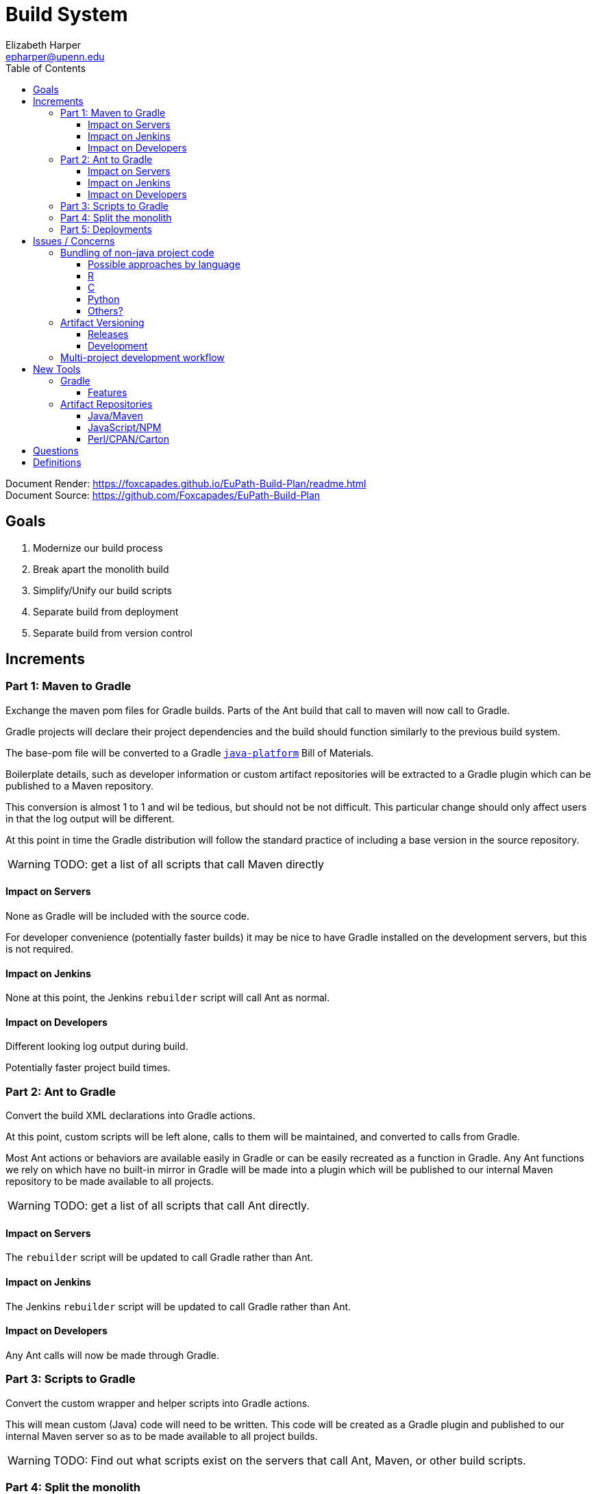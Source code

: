 = Build System
:icons: font
ifdef::env-github[]
:warning-caption: ⚠
endif::[]
:toc: left
:toclevels: 3
Elizabeth Harper <epharper@upenn.edu>

// External URLS
:condSubstBlog: https://medium.com/codequest/Gradle-multi-project-build-substituting-jar-dependencies-with-local-projects-4a5323f8680b
:condSubstDocs: https://docs.Gradle.org/current/userguide/customizing_dependency_resolution_behavior.html
:docSrc: https://github.com/Foxcapades/EuPath-Build-Plan
:docPage: https://foxcapades.github.io/EuPath-Build-Plan/readme.html
:javaPlatDocs: https://docs.gradle.org/current/userguide/java_platform_plugin.html
:cpanGitUse: https://metacpan.org/pod/distribution/App-cpanminus/bin/cpanm



Document Render: {docPage} +
Document Source: {docSrc}

== Goals

1. Modernize our build process
2. Break apart the monolith build
3. Simplify/Unify our build scripts
4. Separate build from deployment
5. Separate build from version control


== Increments


=== Part 1: Maven to Gradle

Exchange the maven pom files for Gradle builds.  Parts of
the Ant build that call to maven will now call to Gradle.

Gradle projects will declare their project dependencies and
the build should function similarly to the previous build
system.

The base-pom file will be converted to a Gradle <<javaPlat,
`java-platform`>> Bill of Materials.

Boilerplate details, such as developer information or custom
artifact repositories will be extracted to a Gradle plugin
which can be published to a Maven repository.

This conversion is almost 1 to 1 and wil be tedious, but
should not be not difficult.  This particular change should
only affect users in that the log output will be different.

At this point in time the Gradle distribution will follow
the standard practice of including a base version in the
source repository.

WARNING: TODO: get a list of all scripts that call Maven
  directly

==== Impact on Servers

None as Gradle will be included with the source code.

For developer convenience (potentially faster builds) it may
be nice to have Gradle installed on the development servers,
but this is not required.

==== Impact on Jenkins

None at this point, the Jenkins `rebuilder` script will call
Ant as normal.

==== Impact on Developers

Different looking log output during build.

Potentially faster project build times.


=== Part 2: Ant to Gradle

Convert the build XML declarations into Gradle actions.

At this point, custom scripts will be left alone, calls to
them will be maintained, and converted to calls from Gradle.

Most Ant actions or behaviors are available easily in Gradle
or can be easily recreated as a function in Gradle.  Any Ant
functions we rely on which have no built-in mirror in Gradle
will be made into a plugin which will be published to our
internal Maven repository to be made available to all
projects.

WARNING: TODO: get a list of all scripts that call Ant
  directly.


==== Impact on Servers

The `rebuilder` script will be updated to call Gradle rather
than Ant.


==== Impact on Jenkins

The Jenkins `rebuilder` script will be updated to call
Gradle rather than Ant.

==== Impact on Developers

Any Ant calls will now be made through Gradle.


=== Part 3: Scripts to Gradle

Convert the custom wrapper and helper scripts into Gradle
actions.

This will mean custom (Java) code will need to be written.
This code will be created as a Gradle plugin and published
to our internal Maven server so as to be made available to
all project builds.

WARNING: TODO: Find out what scripts exist on the servers
  that call Ant, Maven, or other build scripts.


=== Part 4: Split the monolith

Take each project's Gradle build and convert its dependency
on sibling projects into artifact dependencies with
<<#condSubst,Conditional Substitution>>.


=== Part 5: Deployments




== Issues / Concerns


=== Bundling of non-java project code


With Gradle's customizable nature, additional compile tasks
can be added for non-Java source code.

In CI additional steps can be performed to publish those
components as bundles or packages as per the standard
practices for the specific language.

In early phases of the build update, non-Java dependencies
will be treated as they are in the current build process.

When we migrate towards a separate build/deploy strategy
we will need to have a system in place to host, version, and
update these dependencies.

==== Possible approaches by language

===== Perl

With Perl we have a couple of options available to us.  We
can use a private CPAN repository, or alternatively, we can
split the Perl code into separate git repositories and
depend on it {cpanGitUse}[via git itself].

====== Versioning

Depending on the package hosting approach above we may use
different strategies, using git we can use git tags to
maintain releases or different versions.  Using a private
CPAN repository, we would need to come up with a concrete
versioning strategy.

===== JavaScript/TypeScript

This is already handled for us via NPM or Yarn.  Similarly
to Perl, we may desire to host our JavaScript & TypeScript
code in a private NPM repository, or split that code out and
just use git.

==== R

WARNING: TODO

==== C

WARNING: TODO

==== Python

WARNING: TODO

==== Others?

WARNING: TODO

=== Artifact Versioning

WARNING: Everything about this needs to be discussed.  The
  below sections outline a rough idea that may work for our
  team.

==== Releases


For releases, artifacts will be built using the version
format `<siteRelease>.<artifactBuild>` or, for example
`46.0`.  The java platform project will be updated to
reflect the concrete versions of the artifacts that will be
used for a site release.

The `<artifactBuild>` will be the number of builds of the
release artifact for a site version, so as live patches are
added, this number will increment.

.Example Release History
[source]
----
WDK:
  48.0 - Site Release
  48.1 - Memory leak fix
  49.0 - Site Release
  49.1 - Corrected typo
  49.2 - Fix for user-comment search
----


==== Development

While in development artifacts will be versioned using the
format `<nextRelease>.SNAPSHOT-<artifactBuildNumber>`.

The `<artifactBuildNumber>` (and potentially `<nextRelease>`)
params will be managed by CI to avoid conflicts.

The development <<javaPlat,Java Platform>> will be given a
wildcard version identifier that simply specifies that
builds should use the latest artifact.

.Example Version History
[source]
----
WDK:
  46.SNAPSHOT-105: Added public user datasets to user dataset list
  46.SNAPSHOT-106: Corrected issue with deleted public user datasets
--- Site Build 47 released---
  47.SNAPSHOT-1: Added user id field to service endpoint result
  47.SNAPSHOT-2: Reworked question service
----


=== Multi-project development workflow

Initially the projects will declare each other as local
dependencies which will mean that components will be rebuilt
as needed in a manner similar to the previous builds.

Eventually dependencies will be handled with conditional
substitutions, a built in Gradle feature, which will use a
local project when available instead of the Maven repository
version of that dependency.


== New Tools


=== Gradle

Build / dependency management tool.  Can be used as a
replacement for Maven, Ant, and many of our custom wrapper
scripts and tools.

Gradle is a JVM language oriented build manager, but can be
and is used for non-jvm build and dependency management.

==== Features

Dependency Management::
  * Primarily uses Maven repositories for retrieving
    dependencies, and follows traditional Maven versioning
    behavior
  * can be extended through many plugins to pull from
    different source types, such as a git repo, npm, etc..
  
Artifact Builds::
  * Comes with a default suite of build functionalities
    that cover most common cases
  * can be easily extended inline, with custom, project
    specific code, or with easily constructed plugins
  
Artifact Publishing::
  * Can be used to push new builds to an artifact
    repository, though traditionally the CI would be the
    only one to perform this specific task

Extensibility::
  * Gradle builds can be customized or extended using
    project-local scripts or plugins using most JVM
    languages.  Extending a build or providing extra
    utilities can be easily done with just a single java
    file if desired.

Faster Builds::
  * Gradle will attempt to build projects or components in
    parallel when applicable.
  * Gradle is also clever about what actually needs to be
    rebuilt, with a `make` like behavior, only classes that
    actually changed will be rebuilt.


=== Artifact Repositories

For us to move forward and make use of modern/standard
tooling practices surrounding builds/deployments/etc... we
will be migrating away from our 'build everything' approach
and only building specific components on change.
Sites can then be deployed without the need to perform build
tasks.

Since our project does contain some private components that
are part of a running site, we will need one or more private
artifact repositories.


==== Java/Maven

This will be required for our datasets/presenters projects
at minimum, however since our libraries aren't really
intended for mass use, we could publish all our artifacts
to this internal repository.


==== JavaScript/NPM

Not required, but may be helpful down the road, front end
team can discuss and decide what needs, if any, this could
fill.

Additionally, since our UI code is not private, using the
public NPM is an option that would not necessarily require
ops involvement.


==== Perl/CPAN/Carton


WARNING: TODO, investigate this further...


== Questions

- Conifer???

- Versioning of libs?

- Factoring builds?

- Division of deployments?

- Triggers for builds?  (build cascade when a dependency)
  Does conditional substitution trigger child project builds?


== Definitions

[[condSubst]]Conditional Substitution::
A Gradle feature that enables the substitution of one
dependency with another if some condition is met.
+
In our case this would likely mean using a sibling project
instead of an artifact if that project exists in your
workspace.
+
See {condSubstBlog}[this blog post], or {condSubstDocs}[the
Gradle docs] for a more detailed explanation.

[[javaPlat]]Java Platform::
The Gradle method of creating a Bill of Materials for a
project or group of projects.
+
The Java Platform can be used to define and/or constrain
projects to a known working set of dependencies.  Similar to
our base-pom files, our dependency versions can be declared
here and omitted from individual project dependency
declarations.
+
See {javaPlatDocs}[the Gradle docs] for more information.